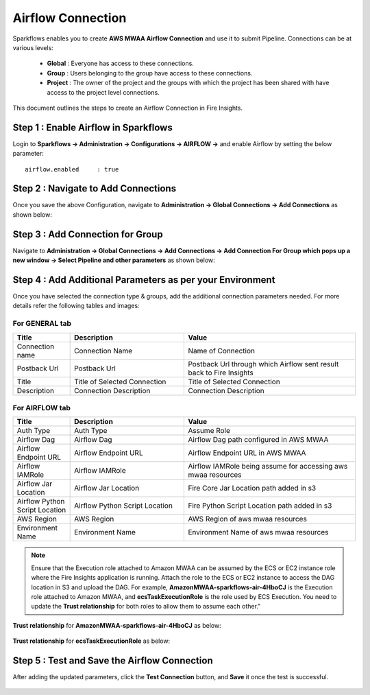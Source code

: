 Airflow Connection
--------------

Sparkflows enables you to create **AWS MWAA Airflow Connection** and use it to submit Pipeline. Connections can be at various levels:

  * **Global**  : Everyone has access to these connections.
  * **Group**   : Users belonging to the group have access to these connections.
  * **Project** : The owner of the project and the groups with which the project has been shared with have access to the project level connections.

This document outlines the steps to create an Airflow Connection in Fire Insights.

Step 1 : Enable Airflow in Sparkflows
=========================

Login to **Sparkflows -> Administration -> Configurations -> AIRFLOW ->** and enable Airflow by setting the below parameter:

::

    airflow.enabled	: true

.. figure:: ../../../_assets/aws/mwaa/mwaa_airflow_enabled.png
   :alt: mwaa
   :width: 60%

Step 2 : Navigate to Add Connections
=========================

Once you save the above Configuration, navigate to **Administration -> Global Connections -> Add Connections** as shown below:

.. figure:: ../../../_assets/aws/livy/administration.png
   :alt: livy
   :width: 60%
   
Step 3 : Add Connection for Group
=======================

Navigate to **Administration -> Global Connections -> Add Connections -> Add Connection For Group which pops up a new window -> Select Pipeline and other parameters** as shown below:

.. figure:: ../../../_assets/aws/mwaa/mwaa-addconnection.png
   :alt: mwaa
   :width: 60%

.. figure:: ../../../_assets/aws/mwaa/mwaa-airflow.png
   :alt: mwaa
   :width: 60%

Step 4 : Add Additional Parameters as per your Environment
===============================================

Once you have selected  the connection type & groups, add the additional connection parameters needed. For more details refer the following tables and images:

For GENERAL tab
++++

.. list-table:: 
   :widths: 10 20 30
   :header-rows: 1

   * - Title
     - Description
     - Value
   * - Connection name
     - Connection Name
     - Name of Connection
   * - Postback Url
     - Postback Url
     - Postback Url through which Airflow sent result back to Fire Insights
   * - Title 
     - Title of Selected Connection
     - Title of Selected Connection  
   * - Description 
     - Connection Description 
     - Connection Description

.. figure:: ../../../_assets/aws/mwaa/mwaa-general.png
   :alt: mwaa
   :width: 60%


For AIRFLOW tab
++++++
.. list-table:: 
   :widths: 10 20 30
   :header-rows: 1

   * - Title
     - Description
     - Value
   * - Auth Type
     - Auth Type
     - Assume Role
   * - Airflow Dag
     - Airflow Dag
     - Airflow Dag path configured in AWS MWAA
   * - Airflow Endpoint URL
     - Airflow Endpoint URL
     - Airflow Endpoint URL in AWS MWAA
   * - Airflow IAMRole
     - Airflow IAMRole
     - Airflow IAMRole being assume for accessing aws mwaa resources
   * - Airflow Jar Location
     - Airflow Jar Location
     - Fire Core Jar Location path added in s3
   * - Airflow Python Script Location
     - Airflow Python Script Location
     - Fire Python Script Location path added in s3
   * - AWS Region
     - AWS Region
     - AWS Region of aws mwaa resources
   * - Environment Name
     - Environment Name
     - Environment Name of aws mwaa resources

.. figure:: ../../../_assets/aws/mwaa/mwaa_airflow_tab.png
   :alt: mwaa
   :width: 60%

.. note:: Ensure that the Execution role attached to Amazon MWAA can be assumed by the ECS or EC2 instance role where the Fire Insights application is running. Attach the role to the ECS or EC2 instance to access the DAG location in S3 and upload the DAG. For example, **AmazonMWAA-sparkflows-air-4HboCJ** is the Execution role attached to Amazon MWAA, and **ecsTaskExecutionRole** is the role used by ECS Execution. You need to update the **Trust relationship** for both roles to allow them to assume each other."

**Trust relationship** for **AmazonMWAA-sparkflows-air-4HboCJ** as below:

.. figure:: ../../../_assets/aws/mwaa/trustpolicy_1.png
   :alt: mwaa
   :width: 60%


**Trust relationship** for **ecsTaskExecutionRole** as below:

.. figure:: ../../../_assets/aws/mwaa/trustpolicy_2.png
   :alt: mwaa
   :width: 60%


Step 5 : Test and Save the Airflow Connection
===========

After adding the updated parameters, click the **Test Connection** button, and **Save** it once the test is successful.


.. figure:: ../../../_assets/aws/mwaa/mwaa_testconnection.png
   :alt: mwaa
   :width: 60%

